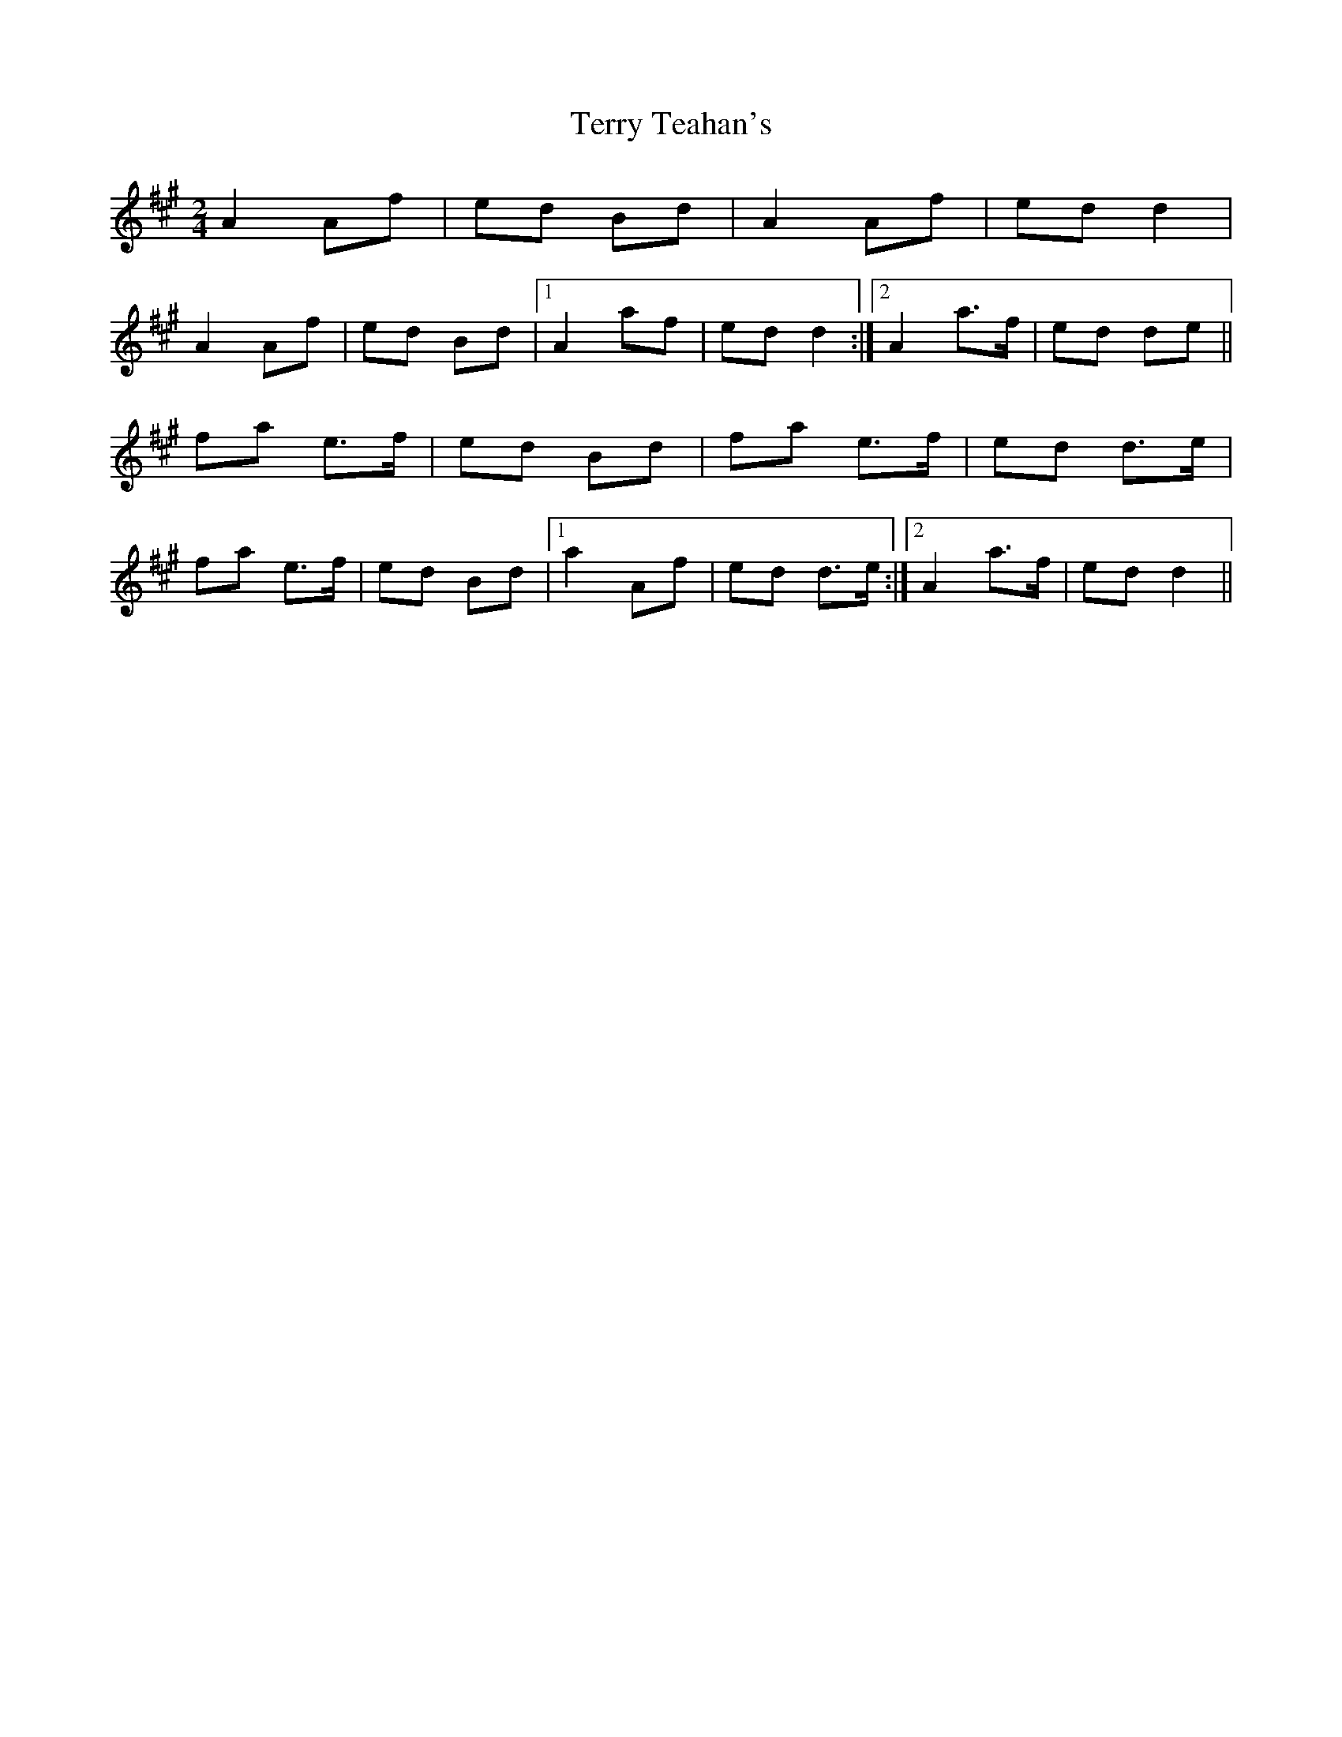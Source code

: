 X: 3
T: Terry Teahan's
Z: birlibirdie
S: https://thesession.org/tunes/331#setting13112
R: polka
M: 2/4
L: 1/8
K: Amaj
A2 Af|ed Bd|A2 Af|ed d2|A2 Af|ed Bd|1 A2 af|ed d2:|2 A2 a>f|ed de||fa e>f|ed Bd|fa e>f|ed d>e| fa e>f|ed Bd|1 a2 Af|ed d>e :|2 A2 a>f|ed d2||
